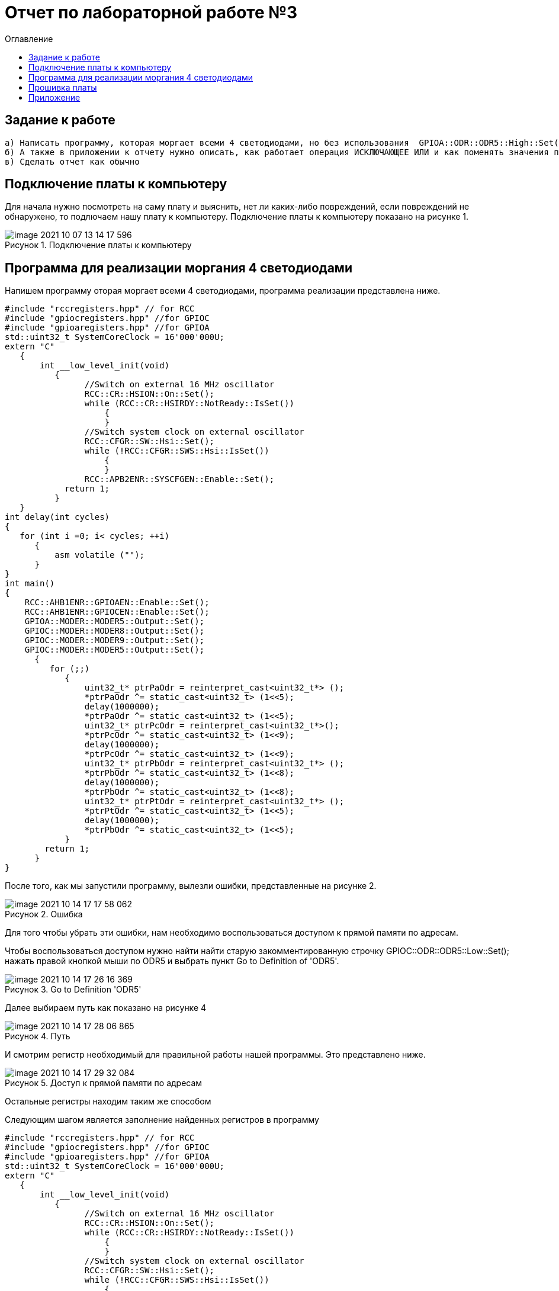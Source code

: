 :imagesdir: images
:figure-caption: Рисунок
:toc:
:toc-title: Оглавление
= Отчет по лабораторной работе №3

== Задание к работе
----
а) Написать программу, которая моргает всеми 4 светодиодами, но без использования  GPIOA::ODR::ODR5::High::Set()
б) А также в приложении к отчету нужно описать, как работает операция ИСКЛЮЧАЮЩЕЕ ИЛИ и как поменять значения переменных местами, без привлечения третьей переменной
в) Сделать отчет как обычно

----

== Подключение платы к компьютеру
Для начала нужно посмотреть на саму плату и выяснить, нет ли каких-либо повреждений, если повреждений не обнаружено, то подлючаем нашу плату к компьютеру. Подключение платы к компьютеру показано на рисунке 1.

.Подключение платы к компьютеру
image::image-2021-10-07-13-14-17-596.png[]

== Программа для реализации моргания 4 светодиодами
Напишем программу оторая моргает всеми 4 светодиодами, программа реализации представлена ниже.
[source, c]
----
#include "rccregisters.hpp" // for RCC
#include "gpiocregisters.hpp" //for GPIOC
#include "gpioaregisters.hpp" //for GPIOA
std::uint32_t SystemCoreClock = 16'000'000U;
extern "C"
   {
       int __low_level_init(void)
          {
                //Switch on external 16 MHz oscillator
                RCC::CR::HSION::On::Set();
                while (RCC::CR::HSIRDY::NotReady::IsSet())
                    {
                    }
                //Switch system clock on external oscillator
                RCC::CFGR::SW::Hsi::Set();
                while (!RCC::CFGR::SWS::Hsi::IsSet())
                    {
                    }
                RCC::APB2ENR::SYSCFGEN::Enable::Set();
            return 1;
          }
   }
int delay(int cycles)
{
   for (int i =0; i< cycles; ++i)
      {
          asm volatile ("");
      }
}
int main()
{
    RCC::AHB1ENR::GPIOAEN::Enable::Set();
    RCC::AHB1ENR::GPIOCEN::Enable::Set();
    GPIOA::MODER::MODER5::Output::Set();
    GPIOC::MODER::MODER8::Output::Set();
    GPIOC::MODER::MODER9::Output::Set();
    GPIOC::MODER::MODER5::Output::Set();
      {
         for (;;)
            {
                uint32_t* ptrPaOdr = reinterpret_cast<uint32_t*> ();
                *ptrPaOdr ^= static_cast<uint32_t> (1<<5);
                delay(1000000);
                *ptrPaOdr ^= static_cast<uint32_t> (1<<5);
                uint32_t* ptrPcOdr = reinterpret_cast<uint32_t*>();
                *ptrPcOdr ^= static_cast<uint32_t> (1<<9);
                delay(1000000);
                *ptrPcOdr ^= static_cast<uint32_t> (1<<9);
                uint32_t* ptrPbOdr = reinterpret_cast<uint32_t*> ();
                *ptrPbOdr ^= static_cast<uint32_t> (1<<8);
                delay(1000000);
                *ptrPbOdr ^= static_cast<uint32_t> (1<<8);
                uint32_t* ptrPtOdr = reinterpret_cast<uint32_t*> ();
                *ptrPtOdr ^= static_cast<uint32_t> (1<<5);
                delay(1000000);
                *ptrPbOdr ^= static_cast<uint32_t> (1<<5);
            }
        return 1;
      }
}
----
После того, как мы запустили программу, вылезли ошибки, представленные на рисунке 2.

.Ошибка
image::image-2021-10-14-17-17-58-062.png[]

Для того чтобы убрать эти ошибки, нам необходимо воспользоваться доступом к прямой памяти по адресам.

Чтобы воспользоваться доступом нужно найти найти старую закомментированную строчку GPIOC::ODR::ODR5::Low::Set(); нажать правой кнопкой мыши по ODR5 и выбрать пункт Go to Definition of 'ODR5'.

.Go to Definition 'ODR5'
image::image-2021-10-14-17-26-16-369.png[]

Далее выбираем путь как показано на рисунке 4

.Путь
image::image-2021-10-14-17-28-06-865.png[]

И смотрим регистр необходимый для правильной работы нашей программы. Это представлено ниже.

.Доступ к прямой памяти по адресам
image::image-2021-10-14-17-29-32-084.png[]
Остальные регистры находим таким же способом

Следующим шагом является заполнение найденных регистров в программу

[source, c]
----
#include "rccregisters.hpp" // for RCC
#include "gpiocregisters.hpp" //for GPIOC
#include "gpioaregisters.hpp" //for GPIOA
std::uint32_t SystemCoreClock = 16'000'000U;
extern "C"
   {
       int __low_level_init(void)
          {
                //Switch on external 16 MHz oscillator
                RCC::CR::HSION::On::Set();
                while (RCC::CR::HSIRDY::NotReady::IsSet())
                    {
                    }
                //Switch system clock on external oscillator
                RCC::CFGR::SW::Hsi::Set();
                while (!RCC::CFGR::SWS::Hsi::IsSet())
                    {
                    }
                RCC::APB2ENR::SYSCFGEN::Enable::Set();
            return 1;
          }
   }
int delay(int cycles)
{
   for (int i =0; i< cycles; ++i)
      {
          asm volatile ("");
      }
}
int main()
{
    RCC::AHB1ENR::GPIOAEN::Enable::Set();
    RCC::AHB1ENR::GPIOCEN::Enable::Set();
    GPIOA::MODER::MODER5::Output::Set();
    GPIOC::MODER::MODER8::Output::Set();
    GPIOC::MODER::MODER9::Output::Set();
    GPIOC::MODER::MODER5::Output::Set();
      {
         for (;;)
            {
                uint32_t* ptrPaOdr = reinterpret_cast<uint32_t*> (0x40020014);
                *ptrPaOdr ^= static_cast<uint32_t> (1<<5);
                delay(1000000);
                *ptrPaOdr ^= static_cast<uint32_t> (1<<5);
                uint32_t* ptrPcOdr = reinterpret_cast<uint32_t*> (0x40020814);
                *ptrPcOdr ^= static_cast<uint32_t> (1<<9);
                delay(1000000);
                *ptrPcOdr ^= static_cast<uint32_t> (1<<9);
                uint32_t* ptrPbOdr = reinterpret_cast<uint32_t*> (0x40020814);
                *ptrPbOdr ^= static_cast<uint32_t> (1<<8);
                delay(1000000);
                *ptrPbOdr ^= static_cast<uint32_t> (1<<8);
                uint32_t* ptrPtOdr = reinterpret_cast<uint32_t*> (0x40020814);
                *ptrPtOdr ^= static_cast<uint32_t> (1<<5);
                delay(1000000);
                *ptrPbOdr ^= static_cast<uint32_t> (1<<5);
            }
        return 1;
      }
}
----

== Прошивка платы
Для начала нужно создать проект, после чего в свойствах проекта выберем модель микроконтроллера ST => STM32F4 => STM32F411 => ST STM32F411RE (рисунок 6). Для этого правой кнопкой мыши щелкнем по проекту, выберем Options и далее в категории General Option выберем вкладку Target.

.Выбор модели микроконтроллера
image::image-2021-10-07-13-45-56-579.png[]

После всех выполненных нами действиями, видим, что наша плата прошилась и горят все 4 светодиода в поочередной последовательности, что показано на рисунке 7.

.Реализация бегущего огня
image::IMG_5365.gif[]

== Приложение

Покажем как работает операция ИСКЛЮЧАЮЩЕЕ ИЛИ и для этого напишем программу которая меняет значения переменных местами, без привлечения третьей переменной.

Код программы показан ниже

[source, c]
----
#include <iostream>
int a=3;
int b=4;
int main()
{
   a = a ^ b;
   b = b ^ a;
   a = a ^ b;
   std::cout<<a<<std::endl;
   std::cout<<b<<std::endl;
   return 1;
}
----

Результат данного кода представлен на рисунке 8

.Результат
image::image-2021-10-14-18-02-57-544.png[]

Теперь объясним как работатет ИСКЛЮЧАЮЩЕЕ ИЛИ:

^ исключающее ИЛИ — бинарная операция, результат которой равен 1, если только один из двух операндов равен 1 (в общем случае если во входном наборе операндов нечетное число единиц).

Для каждого бита результат выполнения операции будет получен в соответствии с таблицей на рисунке 9.

.Таблица преобразования исключающего ИЛИ
image::Таблица.png[]

Таким образом, исходя из данной таблицы наши числа образуют:
[source, c]
----
3 (0011)
4 (0100)
--------------
7 (0111) 
----